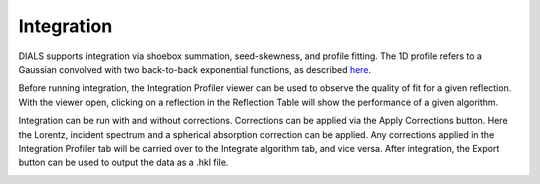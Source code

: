 ==================
Integration
==================

DIALS supports integration via shoebox summation, seed-skewness, and profile fitting.
The 1D profile refers to a Gaussian convolved with two back-to-back exponential functions,
as described `here <https://www.nature.com/articles/srep36628.pdf>`_.

Before running integration, the Integration Profiler viewer can be used to 
observe the quality of fit for a given reflection. With the viewer open, 
clicking on a reflection in the Reflection Table will show the performance 
of a given algorithm.

Integration can be run with and without corrections. Corrections can be applied via the 
Apply Corrections button. Here the Lorentz, incident spectrum and a spherical absorption correction 
can be applied. Any corrections applied in the Integration Profiler tab 
will be carried over to the Integrate algorithm tab, and vice versa. 
After integration, the Export button can be used to output the data as a .hkl file.

.. image:: ../_static/integration.png
   :alt: Overview showing the integration profiler (left) and options for applying corrections
   :align: center